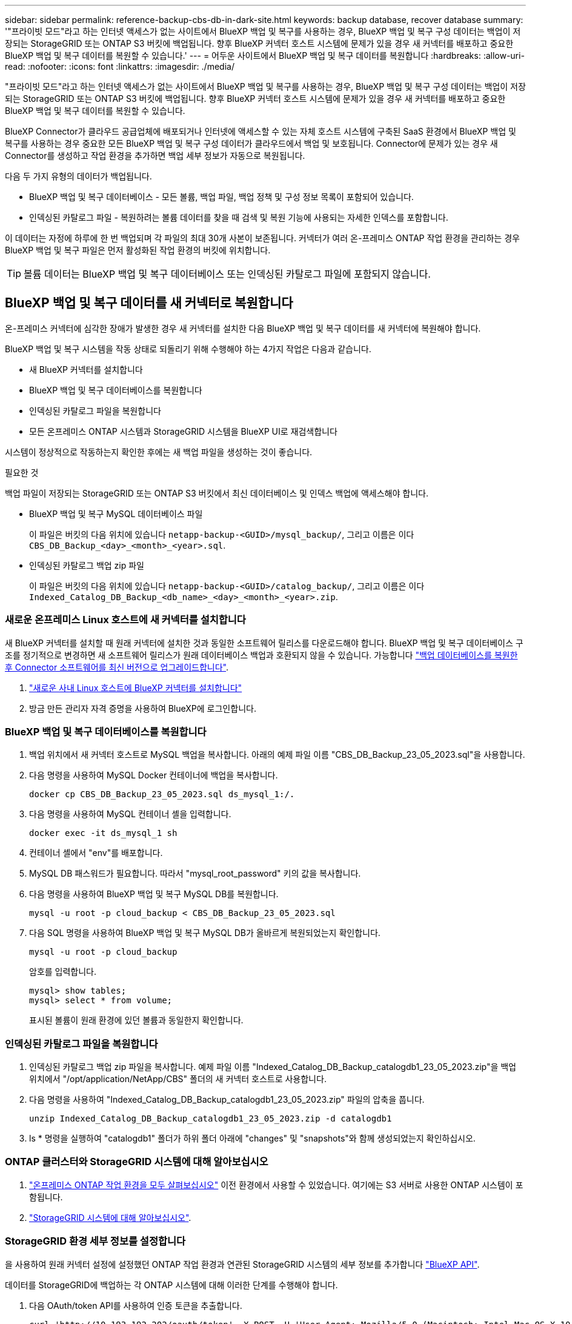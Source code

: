 ---
sidebar: sidebar 
permalink: reference-backup-cbs-db-in-dark-site.html 
keywords: backup database, recover database 
summary: '"프라이빗 모드"라고 하는 인터넷 액세스가 없는 사이트에서 BlueXP 백업 및 복구를 사용하는 경우, BlueXP 백업 및 복구 구성 데이터는 백업이 저장되는 StorageGRID 또는 ONTAP S3 버킷에 백업됩니다. 향후 BlueXP 커넥터 호스트 시스템에 문제가 있을 경우 새 커넥터를 배포하고 중요한 BlueXP 백업 및 복구 데이터를 복원할 수 있습니다.' 
---
= 어두운 사이트에서 BlueXP 백업 및 복구 데이터를 복원합니다
:hardbreaks:
:allow-uri-read: 
:nofooter: 
:icons: font
:linkattrs: 
:imagesdir: ./media/


[role="lead"]
"프라이빗 모드"라고 하는 인터넷 액세스가 없는 사이트에서 BlueXP 백업 및 복구를 사용하는 경우, BlueXP 백업 및 복구 구성 데이터는 백업이 저장되는 StorageGRID 또는 ONTAP S3 버킷에 백업됩니다. 향후 BlueXP 커넥터 호스트 시스템에 문제가 있을 경우 새 커넥터를 배포하고 중요한 BlueXP 백업 및 복구 데이터를 복원할 수 있습니다.

BlueXP Connector가 클라우드 공급업체에 배포되거나 인터넷에 액세스할 수 있는 자체 호스트 시스템에 구축된 SaaS 환경에서 BlueXP 백업 및 복구를 사용하는 경우 중요한 모든 BlueXP 백업 및 복구 구성 데이터가 클라우드에서 백업 및 보호됩니다. Connector에 문제가 있는 경우 새 Connector를 생성하고 작업 환경을 추가하면 백업 세부 정보가 자동으로 복원됩니다.

다음 두 가지 유형의 데이터가 백업됩니다.

* BlueXP 백업 및 복구 데이터베이스 - 모든 볼륨, 백업 파일, 백업 정책 및 구성 정보 목록이 포함되어 있습니다.
* 인덱싱된 카탈로그 파일 - 복원하려는 볼륨 데이터를 찾을 때 검색 및 복원 기능에 사용되는 자세한 인덱스를 포함합니다.


이 데이터는 자정에 하루에 한 번 백업되며 각 파일의 최대 30개 사본이 보존됩니다. 커넥터가 여러 온-프레미스 ONTAP 작업 환경을 관리하는 경우 BlueXP 백업 및 복구 파일은 먼저 활성화된 작업 환경의 버킷에 위치합니다.


TIP: 볼륨 데이터는 BlueXP 백업 및 복구 데이터베이스 또는 인덱싱된 카탈로그 파일에 포함되지 않습니다.



== BlueXP 백업 및 복구 데이터를 새 커넥터로 복원합니다

온-프레미스 커넥터에 심각한 장애가 발생한 경우 새 커넥터를 설치한 다음 BlueXP 백업 및 복구 데이터를 새 커넥터에 복원해야 합니다.

BlueXP 백업 및 복구 시스템을 작동 상태로 되돌리기 위해 수행해야 하는 4가지 작업은 다음과 같습니다.

* 새 BlueXP 커넥터를 설치합니다
* BlueXP 백업 및 복구 데이터베이스를 복원합니다
* 인덱싱된 카탈로그 파일을 복원합니다
* 모든 온프레미스 ONTAP 시스템과 StorageGRID 시스템을 BlueXP UI로 재검색합니다


시스템이 정상적으로 작동하는지 확인한 후에는 새 백업 파일을 생성하는 것이 좋습니다.

.필요한 것
백업 파일이 저장되는 StorageGRID 또는 ONTAP S3 버킷에서 최신 데이터베이스 및 인덱스 백업에 액세스해야 합니다.

* BlueXP 백업 및 복구 MySQL 데이터베이스 파일
+
이 파일은 버킷의 다음 위치에 있습니다 `netapp-backup-<GUID>/mysql_backup/`, 그리고 이름은 이다 `CBS_DB_Backup_<day>_<month>_<year>.sql`.

* 인덱싱된 카탈로그 백업 zip 파일
+
이 파일은 버킷의 다음 위치에 있습니다 `netapp-backup-<GUID>/catalog_backup/`, 그리고 이름은 이다 `Indexed_Catalog_DB_Backup_<db_name>_<day>_<month>_<year>.zip`.





=== 새로운 온프레미스 Linux 호스트에 새 커넥터를 설치합니다

새 BlueXP 커넥터를 설치할 때 원래 커넥터에 설치한 것과 동일한 소프트웨어 릴리스를 다운로드해야 합니다. BlueXP 백업 및 복구 데이터베이스 구조를 정기적으로 변경하면 새 소프트웨어 릴리스가 원래 데이터베이스 백업과 호환되지 않을 수 있습니다. 가능합니다 https://docs.netapp.com/us-en/bluexp-setup-admin/task-managing-connectors.html#upgrade-the-connector-on-prem-without-internet-access["백업 데이터베이스를 복원한 후 Connector 소프트웨어를 최신 버전으로 업그레이드합니다"^].

. https://docs.netapp.com/us-en/bluexp-setup-admin/task-quick-start-private-mode.html["새로운 사내 Linux 호스트에 BlueXP 커넥터를 설치합니다"^]
. 방금 만든 관리자 자격 증명을 사용하여 BlueXP에 로그인합니다.




=== BlueXP 백업 및 복구 데이터베이스를 복원합니다

. 백업 위치에서 새 커넥터 호스트로 MySQL 백업을 복사합니다. 아래의 예제 파일 이름 "CBS_DB_Backup_23_05_2023.sql"을 사용합니다.
. 다음 명령을 사용하여 MySQL Docker 컨테이너에 백업을 복사합니다.
+
[source, cli]
----
docker cp CBS_DB_Backup_23_05_2023.sql ds_mysql_1:/.
----
. 다음 명령을 사용하여 MySQL 컨테이너 셸을 입력합니다.
+
[source, cli]
----
docker exec -it ds_mysql_1 sh
----
. 컨테이너 셸에서 "env"를 배포합니다.
. MySQL DB 패스워드가 필요합니다. 따라서 "mysql_root_password" 키의 값을 복사합니다.
. 다음 명령을 사용하여 BlueXP 백업 및 복구 MySQL DB를 복원합니다.
+
[source, cli]
----
mysql -u root -p cloud_backup < CBS_DB_Backup_23_05_2023.sql
----
. 다음 SQL 명령을 사용하여 BlueXP 백업 및 복구 MySQL DB가 올바르게 복원되었는지 확인합니다.
+
[source, cli]
----
mysql -u root -p cloud_backup
----
+
암호를 입력합니다.

+
[source, cli]
----
mysql> show tables;
mysql> select * from volume;
----
+
표시된 볼륨이 원래 환경에 있던 볼륨과 동일한지 확인합니다.





=== 인덱싱된 카탈로그 파일을 복원합니다

. 인덱싱된 카탈로그 백업 zip 파일을 복사합니다. 예제 파일 이름 "Indexed_Catalog_DB_Backup_catalogdb1_23_05_2023.zip"을 백업 위치에서 "/opt/application/NetApp/CBS" 폴더의 새 커넥터 호스트로 사용합니다.
. 다음 명령을 사용하여 "Indexed_Catalog_DB_Backup_catalogdb1_23_05_2023.zip" 파일의 압축을 풉니다.
+
[source, cli]
----
unzip Indexed_Catalog_DB_Backup_catalogdb1_23_05_2023.zip -d catalogdb1
----
. ls * 명령을 실행하여 "catalogdb1" 폴더가 하위 폴더 아래에 "changes" 및 "snapshots"와 함께 생성되었는지 확인하십시오.




=== ONTAP 클러스터와 StorageGRID 시스템에 대해 알아보십시오

. https://docs.netapp.com/us-en/bluexp-ontap-onprem/task-discovering-ontap.html#discover-clusters-using-a-connector["온프레미스 ONTAP 작업 환경을 모두 살펴보십시오"^] 이전 환경에서 사용할 수 있었습니다. 여기에는 S3 서버로 사용한 ONTAP 시스템이 포함됩니다.
. https://docs.netapp.com/us-en/bluexp-storagegrid/task-discover-storagegrid.html["StorageGRID 시스템에 대해 알아보십시오"^].




=== StorageGRID 환경 세부 정보를 설정합니다

을 사용하여 원래 커넥터 설정에 설정했던 ONTAP 작업 환경과 연관된 StorageGRID 시스템의 세부 정보를 추가합니다 https://docs.netapp.com/us-en/bluexp-automation/index.html["BlueXP API"^].

데이터를 StorageGRID에 백업하는 각 ONTAP 시스템에 대해 이러한 단계를 수행해야 합니다.

. 다음 OAuth/token API를 사용하여 인증 토큰을 추출합니다.
+
[source, http]
----
curl 'http://10.193.192.202/oauth/token' -X POST -H 'User-Agent: Mozilla/5.0 (Macintosh; Intel Mac OS X 10.15; rv:100101 Firefox/108.0' -H 'Accept: application/json' -H 'Accept-Language: en-US,en;q=0.5' -H 'Accept-Encoding: gzip, deflate' -H 'Content-Type: application/json' -d '{"username":admin@netapp.com,"password":"Netapp@123","grant_type":"password"}
> '
----
+
이 API는 다음과 같은 응답을 반환합니다. 아래와 같이 인증 토큰을 검색할 수 있습니다.

+
[source, text]
----
{"expires_in":21600,"access_token":"eyJhbGciOiJSUzI1NiIsInR5cCI6IkpXVCIsImtpZCI6IjJlMGFiZjRiIn0eyJzdWIiOiJvY2NtYXV0aHwxIiwiYXVkIjpbImh0dHBzOi8vYXBpLmNsb3VkLm5ldGFwcC5jb20iXSwiaHR0cDovL2Nsb3VkLm5ldGFwcC5jb20vZnVsbF9uYW1lIjoiYWRtaW4iLCJodHRwOi8vY2xvdWQubmV0YXBwLmNvbS9lbWFpbCI6ImFkbWluQG5ldGFwcC5jb20iLCJzY29wZSI6Im9wZW5pZCBwcm9maWxlIiwiaWF0IjoxNjcyNzM2MDIzLCJleHAiOjE2NzI3NTc2MjMsImlzcyI6Imh0dHA6Ly9vY2NtYXV0aDo4NDIwLyJ9CJtRpRDY23PokyLg1if67bmgnMcYxdCvBOY-ZUYWzhrWbbY_hqUH4T-114v_pNDsPyNDyWqHaKizThdjjHYHxm56vTz_Vdn4NqjaBDPwN9KAnC6Z88WA1cJ4WRQqj5ykODNDmrv5At_f9HHp0-xVMyHqywZ4nNFalMvAh4xESc5jfoKOZc-IOQdWm4F4LHpMzs4qFzCYthTuSKLYtqSTUrZB81-o-ipvrOqSo1iwIeHXZJJV-UsWun9daNgiYd_wX-4WWJViGEnDzzwOKfUoUoe1Fg3ch--7JFkFl-rrXDOjk1sUMumN3WHV9usp1PgBE5HAcJPrEBm0ValSZcUbiA"}
----
. Tenancy/external/resource API를 사용하여 작업 환경 ID와 X-Agent-ID를 추출합니다.
+
[source, http]
----
curl -X GET http://10.193.192.202/tenancy/external/resource?account=account-DARKSITE1 -H 'accept: application/json' -H 'authorization: Bearer eyJhbGciOiJSUzI1NiIsInR5cCI6IkpXVCIsImtpZCI6IjJlMGFiZjRiIn0eyJzdWIiOiJvY2NtYXV0aHwxIiwiYXVkIjpbImh0dHBzOi8vYXBpLmNsb3VkLm5ldGFwcC5jb20iXSwiaHR0cDovL2Nsb3VkLm5ldGFwcC5jb20vZnVsbF9uYW1lIjoiYWRtaW4iLCJodHRwOi8vY2xvdWQubmV0YXBwLmNvbS9lbWFpbCI6ImFkbWluQG5ldGFwcC5jb20iLCJzY29wZSI6Im9wZW5pZCBwcm9maWxlIiwiaWF0IjoxNjcyNzIyNzEzLCJleHAiOjE2NzI3NDQzMTMsImlzcyI6Imh0dHA6Ly9vY2NtYXV0aDo4NDIwLyJ9X_cQF8xttD0-S7sU2uph2cdu_kN-fLWpdJJX98HODwPpVUitLcxV28_sQhuopjWobozPelNISf7KvMqcoXc5kLDyX-yE0fH9gr4XgkdswjWcNvw2rRkFzjHpWrETgfqAMkZcAukV4DHuxogHWh6-DggB1NgPZT8A_szHinud5W0HJ9c4AaT0zC-sp81GaqMahPf0KcFVyjbBL4krOewgKHGFo_7ma_4mF39B1LCj7Vc2XvUd0wCaJvDMjwp19-KbZqmmBX9vDnYp7SSxC1hHJRDStcFgJLdJHtowweNH2829KsjEGBTTcBdO8SvIDtctNH_GAxwSgMT3zUfwaOimPw'
----
+
이 API는 다음과 같은 응답을 반환합니다. "resourceIdentifier" 아래의 값은 _WorkingEnvironment ID_를 나타내며 "AGENTID" 아래의 값은 _x-agent-id_를 나타냅니다.

. 작업 환경과 관련된 StorageGRID 시스템의 세부 정보로 BlueXP 백업 및 복구 데이터베이스를 업데이트합니다. 아래와 같이 StorageGRID의 정규화된 도메인 이름과 액세스 키 및 스토리지 키를 입력해야 합니다.
+
[source, http]
----
curl -X POST 'http://10.193.192.202/account/account-DARKSITE1/providers/cloudmanager_cbs/api/v1/sg/credentials/working-environment/OnPremWorkingEnvironment-pMtZND0M' \
> --header 'authorization: Bearer eyJhbGciOiJSUzI1NiIsInR5cCI6IkpXVCIsImtpZCI6IjJlMGFiZjRiIn0eyJzdWIiOiJvY2NtYXV0aHwxIiwiYXVkIjpbImh0dHBzOi8vYXBpLmNsb3VkLm5ldGFwcC5jb20iXSwiaHR0cDovL2Nsb3VkLm5ldGFwcC5jb20vZnVsbF9uYW1lIjoiYWRtaW4iLCJodHRwOi8vY2xvdWQubmV0YXBwLmNvbS9lbWFpbCI6ImFkbWluQG5ldGFwcC5jb20iLCJzY29wZSI6Im9wZW5pZCBwcm9maWxlIiwiaWF0IjoxNjcyNzIyNzEzLCJleHAiOjE2NzI3NDQzMTMsImlzcyI6Imh0dHA6Ly9vY2NtYXV0aDo4NDIwLyJ9X_cQF8xttD0-S7sU2uph2cdu_kN-fLWpdJJX98HODwPpVUitLcxV28_sQhuopjWobozPelNISf7KvMqcoXc5kLDyX-yE0fH9gr4XgkdswjWcNvw2rRkFzjHpWrETgfqAMkZcAukV4DHuxogHWh6-DggB1NgPZT8A_szHinud5W0HJ9c4AaT0zC-sp81GaqMahPf0KcFVyjbBL4krOewgKHGFo_7ma_4mF39B1LCj7Vc2XvUd0wCaJvDMjwp19-KbZqmmBX9vDnYp7SSxC1hHJRDStcFgJLdJHtowweNH2829KsjEGBTTcBdO8SvIDtctNH_GAxwSgMT3zUfwaOimPw' \
> --header 'x-agent-id: vB_1xShPpBtUosjD7wfBlLIhqDgIPA0wclients' \
> -d '
> { "storage-server" : "sr630ip15.rtp.eng.netapp.com:10443", "access-key": "2ZMYOAVAS5E70MCNH9", "secret-password": "uk/6ikd4LjlXQOFnzSzP/T0zR4ZQlG0w1xgWsB" }'
----




=== BlueXP 백업 및 복구 설정을 확인합니다

. 각 ONTAP 작업 환경을 선택하고 오른쪽 패널의 백업 및 복구 서비스 옆에 있는 * 백업 보기 * 를 클릭합니다.
+
볼륨에 대해 생성된 모든 백업을 볼 수 있어야 합니다.

. 복원 대시보드의 검색 및 복원 섹션에서 * 인덱싱 설정 * 을 클릭합니다.
+
인덱싱된 카탈로그 기능이 활성화된 작업 환경이 이전에 활성화된 상태로 유지되는지 확인합니다.

. Search & Restore 페이지에서 몇 가지 카탈로그 검색을 실행하여 인덱싱된 카탈로그 복원이 성공적으로 완료되었는지 확인합니다.

